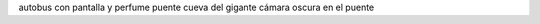 .. title: El Puente Colgante de Clifton
.. slug: el-puente-colgante-de-clifton
.. date: 2016-05-10 0:37:52 UTC+02:00
.. tags:
.. category:
.. link:
.. description:
.. type: text

autobus con pantalla y perfume
puente
cueva del gigante
cámara oscura
en el puente
